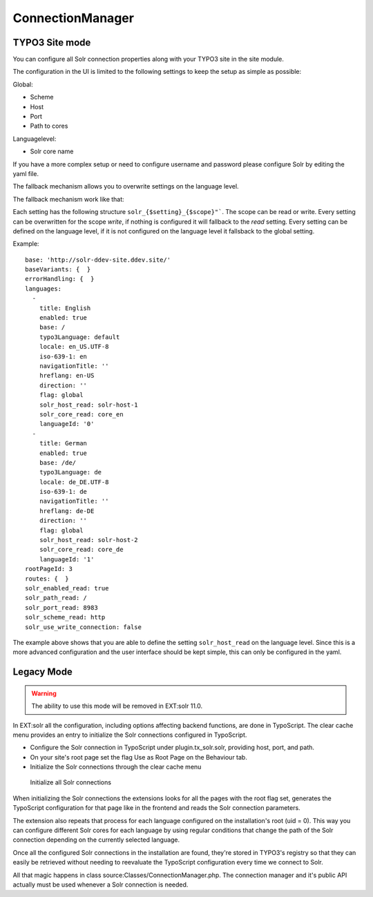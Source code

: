 .. _connection-manager:

ConnectionManager
=================


TYPO3 Site mode
---------------

You can configure all Solr connection properties along with your TYPO3 site in the site module.

The configuration in the UI is limited to the following settings to keep the setup as simple as possible:

Global:

* Scheme
* Host
* Port
* Path to cores

Languagelevel:

* Solr core name

If you have a more complex setup or need to configure username and password please configure Solr by editing the yaml file.

The fallback mechanism allows you to overwrite settings on the language level.

The fallback mechanism work like that:

Each setting has the following structure ``solr_{$setting}_{$scope}"```. The scope can be read or write. Every setting can be overwritten for the scope *write*, if nothing is configured it will fallback to the *read* setting. Every setting can be defined on the language level, if it is not configured on the language level it fallsback to the global setting.

Example:

::

    base: 'http://solr-ddev-site.ddev.site/'
    baseVariants: {  }
    errorHandling: {  }
    languages:
      -
        title: English
        enabled: true
        base: /
        typo3Language: default
        locale: en_US.UTF-8
        iso-639-1: en
        navigationTitle: ''
        hreflang: en-US
        direction: ''
        flag: global
        solr_host_read: solr-host-1
        solr_core_read: core_en
        languageId: '0'
      -
        title: German
        enabled: true
        base: /de/
        typo3Language: de
        locale: de_DE.UTF-8
        iso-639-1: de
        navigationTitle: ''
        hreflang: de-DE
        direction: ''
        flag: global
        solr_host_read: solr-host-2
        solr_core_read: core_de
        languageId: '1'
    rootPageId: 3
    routes: {  }
    solr_enabled_read: true
    solr_path_read: /
    solr_port_read: 8983
    solr_scheme_read: http
    solr_use_write_connection: false

The example above shows that you are able to define the setting
``solr_host_read`` on the language level. Since this is a more advanced
configuration and the user interface should be kept simple, this can only be
configured in the yaml.

Legacy Mode
-----------

.. warning::

   The ability to use this mode will be removed in EXT:solr 11.0.

In EXT:solr all the configuration, including options affecting backend functions, are done in TypoScript. The clear cache menu provides an entry to initialize the Solr connections configured in TypoScript.


* Configure the Solr connection in TypoScript under plugin.tx_solr.solr, providing host, port, and path.
* On your site's root page set the flag Use as Root Page on the Behaviour tab.
* Initialize the Solr connections through the clear cache menu

.. figure:: /Images/GettingStarted/typo3-initialize-connections.png

    Initialize all Solr connections

When initializing the Solr connections the extensions looks for all the pages with the root flag set, generates the TypoScript configuration for that page like in the frontend and reads the Solr connection parameters.

The extension also repeats that process for each language configured on the installation's root (uid = 0). This way you can configure different Solr cores for each language by using regular conditions that change the path of the Solr connection depending on the currently selected language.

Once all the configured Solr connections in the installation are found, they're stored in TYPO3's registry so that they can easily be retrieved without needing to reevaluate the TypoScript configuration every time we connect to Solr.

All that magic happens in class source:Classes/ConnectionManager.php. The connection manager and it's public API actually must be used whenever a Solr connection is needed.

